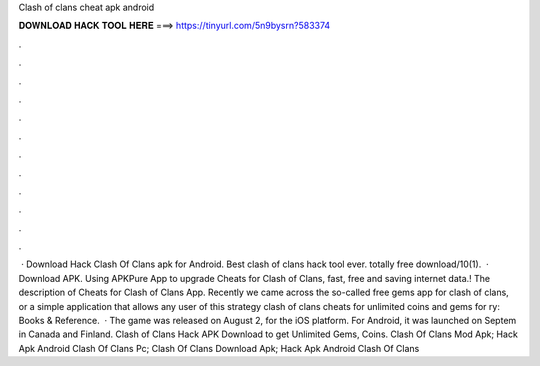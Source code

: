 Clash of clans cheat apk android

𝐃𝐎𝐖𝐍𝐋𝐎𝐀𝐃 𝐇𝐀𝐂𝐊 𝐓𝐎𝐎𝐋 𝐇𝐄𝐑𝐄 ===> https://tinyurl.com/5n9bysrn?583374

.

.

.

.

.

.

.

.

.

.

.

.

 · Download Hack Clash Of Clans apk for Android. Best clash of clans hack tool ever. totally free download/10(1).  · Download APK. Using APKPure App to upgrade Cheats for Clash of Clans, fast, free and saving internet data.! The description of Cheats for Clash of Clans App. Recently we came across the so-called free gems app for clash of clans, or a simple application that allows any user of this strategy clash of clans cheats for unlimited coins and gems for ry: Books & Reference.  · The game was released on August 2, for the iOS platform. For Android, it was launched on Septem in Canada and Finland. Clash of Clans Hack APK Download to get Unlimited Gems, Coins. Clash Of Clans Mod Apk; Hack Apk Android Clash Of Clans Pc; Clash Of Clans Download Apk; Hack Apk Android Clash Of Clans 